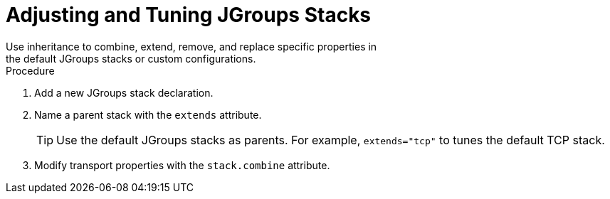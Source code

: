[id='jgroups_inheritance-{context}']
= Adjusting and Tuning JGroups Stacks
Use inheritance to combine, extend, remove, and replace specific properties in
the default JGroups stacks or custom configurations.

.Procedure

. Add a new JGroups stack declaration.
. Name a parent stack with the `extends` attribute.
+
[TIP]
====
Use the default JGroups stacks as parents. For example, `extends="tcp"` to
tunes the default TCP stack.
====
+
. Modify transport properties with the `stack.combine` attribute.
